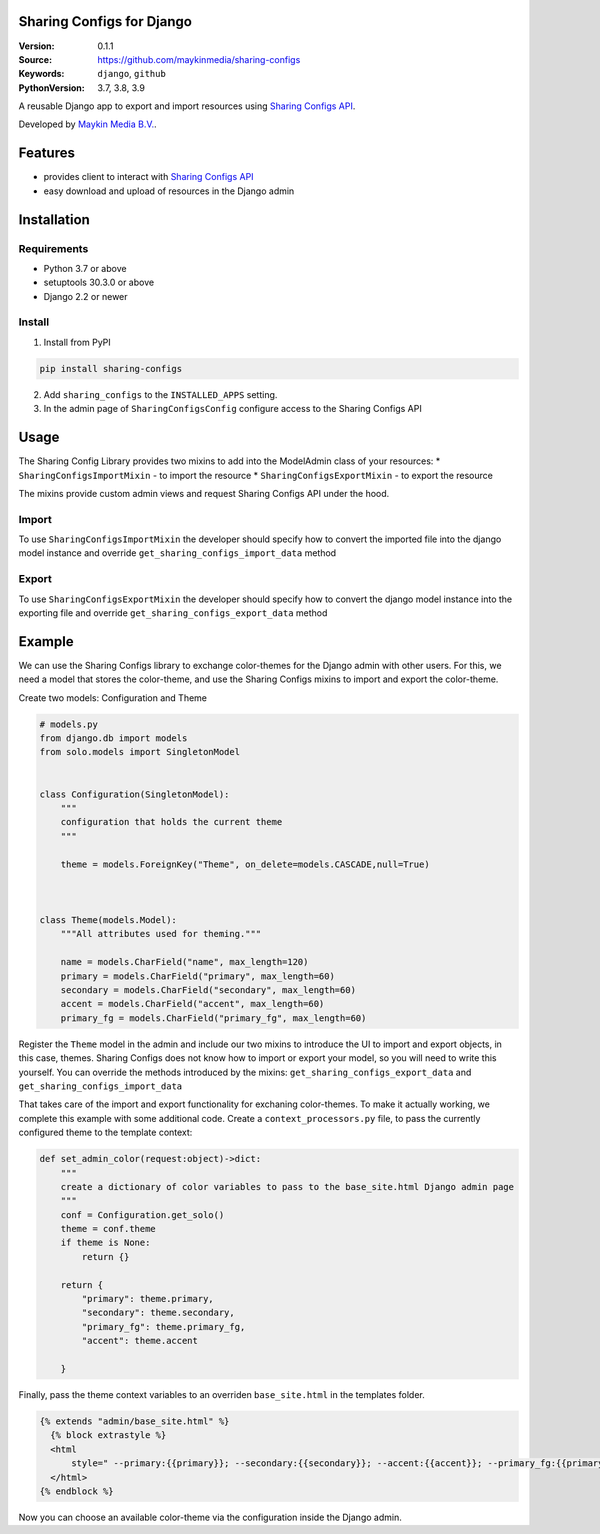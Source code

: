 
Sharing Configs for Django
=================================================

:Version: 0.1.1
:Source: https://github.com/maykinmedia/sharing-configs
:Keywords: ``django``, ``github``
:PythonVersion: 3.7, 3.8, 3.9

|build-status| |coverage| |black|

|python-versions| |django-versions| |pypi-version|

A reusable Django app to export and import resources using `Sharing Configs API`_.

Developed by `Maykin Media B.V.`_.

Features
========

* provides client to interact with `Sharing Configs API`_
* easy download and upload of resources in the Django admin


Installation
============

Requirements
------------

* Python 3.7 or above
* setuptools 30.3.0 or above
* Django 2.2 or newer


Install
-------

1. Install from PyPI

.. code-block:: bash

    pip install sharing-configs

2. Add ``sharing_configs`` to the ``INSTALLED_APPS`` setting.
3. In the admin page of ``SharingConfigsConfig`` configure access to the Sharing Configs API

Usage
=====

The Sharing Config Library provides two mixins to add into the ModelAdmin class of your resources:
* ``SharingConfigsImportMixin`` - to import the resource
* ``SharingConfigsExportMixin`` - to export the resource

The mixins provide custom admin views and request Sharing Configs API under the hood.

Import
------

To use ``SharingConfigsImportMixin`` the developer should specify how to convert the imported file into the
django model instance and override ``get_sharing_configs_import_data`` method


Export
------

To use ``SharingConfigsExportMixin`` the developer should specify how to convert the django model instance into
the exporting file and override ``get_sharing_configs_export_data`` method


.. |build-status| image:: https://github.com/maykinmedia/sharing-configs/actions/workflows/ci.yaml/badge.svg?branch=master
    :alt: Build status
    :target: https://github.com/maykinmedia/sharing-configs/actions/workflows/ci.yaml?branch=master

.. |coverage| image:: https://codecov.io/gh/maykinmedia/sharing-configs/branch/master/graph/badge.svg
    :target: https://codecov.io/gh/maykinmedia/sharing-configs
    :alt: Coverage status

.. |black| image:: https://img.shields.io/badge/code%20style-black-000000.svg
    :target: https://github.com/psf/black

.. |python-versions| image:: https://img.shields.io/pypi/pyversions/sharing_configs.svg

.. |django-versions| image:: https://img.shields.io/pypi/djversions/sharing_configs.svg

.. |pypi-version| image:: https://img.shields.io/pypi/v/sharing_configs.svg
    :target: https://pypi.org/project/sharing_configs/

.. _Maykin Media B.V.: https://www.maykinmedia.nl
.. _Sharing Configs API: https://github.com/maykinmedia/sharing-configs-api.git

Example
=======
We can use the Sharing Configs library to exchange color-themes for the Django admin with other users. For this, we need a model that stores the color-theme, 
and use the Sharing Configs mixins to import and export the color-theme.

Create two models: Configuration and Theme

.. code-block:: python

    # models.py  
    from django.db import models  
    from solo.models import SingletonModel


    class Configuration(SingletonModel):
        """
        configuration that holds the current theme
        """

        theme = models.ForeignKey("Theme", on_delete=models.CASCADE,null=True)
        


    class Theme(models.Model):
        """All attributes used for theming."""

        name = models.CharField("name", max_length=120)
        primary = models.CharField("primary", max_length=60)
        secondary = models.CharField("secondary", max_length=60)
        accent = models.CharField("accent", max_length=60)
        primary_fg = models.CharField("primary_fg", max_length=60)
        
        
Register the ``Theme`` model in the admin and include our two mixins to introduce the UI to import and export objects, in this case, themes.
Sharing Configs does not know how to import or export your model, so you will need to write this yourself. You 
can override the methods introduced by the mixins: ``get_sharing_configs_export_data`` and ``get_sharing_configs_import_data``

.. code-block:: python
    # admin.py
    import json

    from django.contrib import admin
    from django.forms.models import model_to_dict
    from django.shortcuts import get_object_or_404

    from sharing_configs.admin import SharingConfigsExportMixin, SharingConfigsImportMixin
    from sharing_configs.forms import ExportToForm, ImportForm

    from .models import Configuration, Theme


    class ThemeAdmin(SharingConfigsExportMixin, SharingConfigsImportMixin, admin.ModelAdmin):        

        def get_sharing_configs_export_data(self, obj: object) -> bytes:
            """convert the theme to JSON."""
            theme = get_object_or_404(Theme, id=obj.id)
            theme_dict = model_to_dict(theme)
            theme_dict.pop("id", None)
            dump_json_theme = json.dumps(cleaned_theme_dict, sort_keys=True, default=str)        
            return dump_json_theme.encode("utf-8")

        def get_sharing_configs_import_data(self, content: bytes) -> object:
            """
            Convert JSON to a new theme instance. Typically, the JSON that is read here is the same as that 
            the JSON generated by the above function.
            """              
            decoded_content = content.decode("utf-8")
            theme_dict = json.loads(decoded_content)        
            return ColorTheme.objects.create(**theme_dict)       


That takes care of the import and export functionality for exchaning color-themes. To make it actually working, 
we complete this example with some additional code.
Create a ``context_processors.py`` file, to pass the currently configured theme to the template context:

.. code-block:: python

    def set_admin_color(request:object)->dict:
        """
        create a dictionary of color variables to pass to the base_site.html Django admin page
        """
        conf = Configuration.get_solo()
        theme = conf.theme
        if theme is None:
            return {}

        return {
            "primary": theme.primary,
            "secondary": theme.secondary,            
            "primary_fg": theme.primary_fg,
            "accent": theme.accent
            
        }

Finally, pass the theme context variables to an overriden ``base_site.html`` in the templates folder.

.. code-block::
    
  {% extends "admin/base_site.html" %}
    {% block extrastyle %}
    <html
        style=" --primary:{{primary}}; --secondary:{{secondary}}; --accent:{{accent}}; --primary_fg:{{primary_fg}};">
    </html>
  {% endblock %}

Now you can choose an available color-theme via the configuration inside the Django admin.
